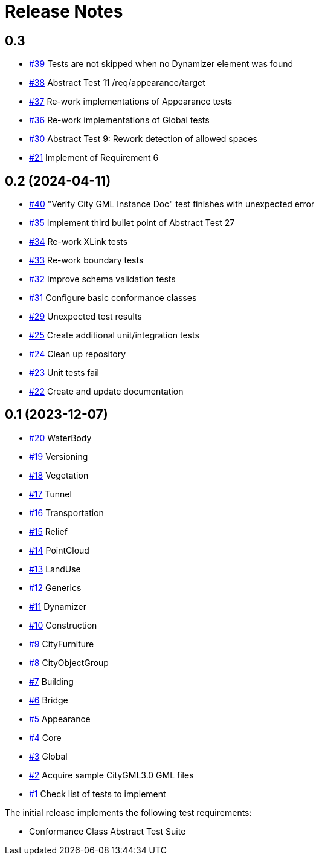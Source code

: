 = Release Notes

== 0.3
* https://github.com/opengeospatial/ets-citygml30-part2/issues/39[#39] Tests are not skipped when no Dynamizer element was found
* https://github.com/opengeospatial/ets-citygml30-part2/issues/38[#38]  Abstract Test 11 /req/appearance/target
* https://github.com/opengeospatial/ets-citygml30-part2/issues/37[#37] Re-work implementations of Appearance tests
* https://github.com/opengeospatial/ets-citygml30-part2/issues/36[#36] Re-work implementations of Global tests
* https://github.com/opengeospatial/ets-citygml30-part2/issues/30[#30] Abstract Test 9: Rework detection of allowed spaces
* https://github.com/opengeospatial/ets-citygml30-part2/issues/21[#21] Implement of Requirement 6

== 0.2 (2024-04-11)
* https://github.com/opengeospatial/ets-citygml30-part2/issues/40[#40] "Verify City GML Instance Doc" test finishes with unexpected error
* https://github.com/opengeospatial/ets-citygml30-part2/issues/35[#35] Implement third bullet point of Abstract Test 27
* https://github.com/opengeospatial/ets-citygml30-part2/issues/34[#34] Re-work XLink tests
* https://github.com/opengeospatial/ets-citygml30-part2/issues/33[#33] Re-work boundary tests
* https://github.com/opengeospatial/ets-citygml30-part2/issues/32[#32] Improve schema validation tests
* https://github.com/opengeospatial/ets-citygml30-part2/issues/31[#31] Configure basic conformance classes
* https://github.com/opengeospatial/ets-citygml30-part2/issues/29[#29] Unexpected test results
* https://github.com/opengeospatial/ets-citygml30-part2/issues/25[#25] Create additional unit/integration tests
* https://github.com/opengeospatial/ets-citygml30-part2/issues/24[#24] Clean up repository
* https://github.com/opengeospatial/ets-citygml30-part2/issues/23[#23] Unit tests fail
* https://github.com/opengeospatial/ets-citygml30-part2/issues/22[#22] Create and update documentation

== 0.1 (2023-12-07)
* https://github.com/opengeospatial/ets-citygml30-part2/issues/20[#20] WaterBody
* https://github.com/opengeospatial/ets-citygml30-part2/issues/19[#19] Versioning
* https://github.com/opengeospatial/ets-citygml30-part2/issues/18[#18] Vegetation
* https://github.com/opengeospatial/ets-citygml30-part2/issues/17[#17] Tunnel
* https://github.com/opengeospatial/ets-citygml30-part2/issues/16[#16] Transportation
* https://github.com/opengeospatial/ets-citygml30-part2/issues/15[#15] Relief
* https://github.com/opengeospatial/ets-citygml30-part2/issues/14[#14] PointCloud
* https://github.com/opengeospatial/ets-citygml30-part2/issues/13[#13] LandUse
* https://github.com/opengeospatial/ets-citygml30-part2/issues/12[#12] Generics
* https://github.com/opengeospatial/ets-citygml30-part2/issues/11[#11] Dynamizer
* https://github.com/opengeospatial/ets-citygml30-part2/issues/10[#10] Construction
* https://github.com/opengeospatial/ets-citygml30-part2/issues/9[#9] CityFurniture
* https://github.com/opengeospatial/ets-citygml30-part2/issues/8[#8] CityObjectGroup
* https://github.com/opengeospatial/ets-citygml30-part2/issues/7[#7] Building
* https://github.com/opengeospatial/ets-citygml30-part2/issues/6[#6] Bridge
* https://github.com/opengeospatial/ets-citygml30-part2/issues/5[#5] Appearance
* https://github.com/opengeospatial/ets-citygml30-part2/issues/4[#4] Core
* https://github.com/opengeospatial/ets-citygml30-part2/issues/3[#3] Global
* https://github.com/opengeospatial/ets-citygml30-part2/issues/2[#2] Acquire sample CityGML3.0 GML files
* https://github.com/opengeospatial/ets-citygml30-part2/issues/1[#1] Check list of tests to implement

The initial release implements the following test requirements:

* Conformance Class Abstract Test Suite